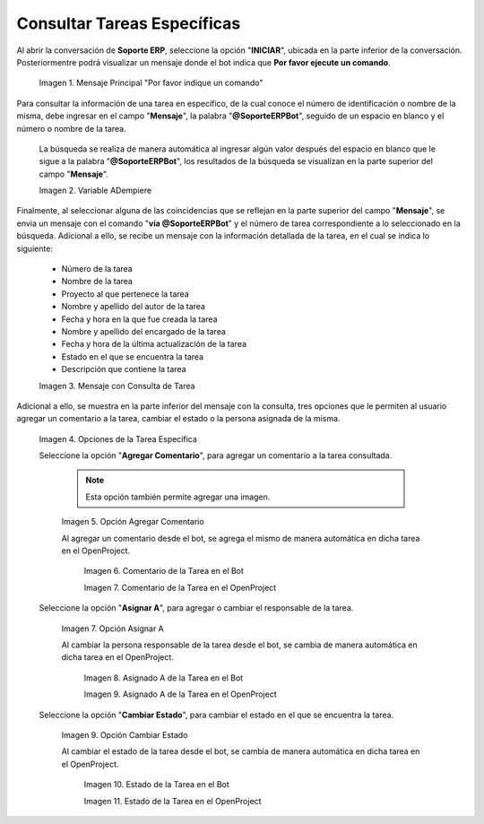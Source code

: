 
.. |mensaje principal por favor indique un comando| image:: resources/main-message-please-enter-a-command.png
.. |variable soporte para consultar tarea| image:: resources/support-variable-to-query-task.png
.. |mensaje recibido con consulta de tarea| image:: resources/message-received-with-task-query.png
.. |opciones de la consulta de la tarea específica| image:: resources/specific-task-query-options.png
.. |opción agregar comentario de la tarea específica| image:: resources/option-add-comment-of-specific-task.png
.. |comentario de la tarea en el bot| image:: resources/task-comment-in-bot.png
.. |comentario de la tarea en el openproject| image:: resources/task-comment-in-openproject.png
.. |opción asignar a de la tarea específica| image:: resources/option-assign-to-of-specific-task.png
.. |asignado a de la tarea en el bot| image:: resources/assigned-to-task-in-bot.png
.. |asignado a de la tarea en el openproject| image:: resources/assigned-to-of-the-task-in-the-openproject.png
.. |opción cambiar estado de la tarea específica| image:: resources/option-change-specific-task-status.png
.. |estado de la tarea en el bot| image:: resources/task-status-in-the-bot.png
.. |estado de la tarea en el openproject| image:: resources/task-status-in-openproject.png

.. _documento/consultar-tarea-específica:

**Consultar Tareas Específicas**
================================

Al abrir la conversación de **Soporte ERP**, seleccione la opción "**INICIAR**", ubicada en la parte inferior de la conversación. Posteriormentre podrá visualizar un mensaje donde el bot indica que **Por favor ejecute un comando**.

    |mensaje principal por favor indique un comando|

    Imagen 1. Mensaje Principal "Por favor indique un comando"

Para consultar la información de una tarea en específico, de la cual conoce el número de identificación o nombre de la misma, debe ingresar en el campo "**Mensaje**", la palabra "**@SoporteERPBot**", seguido de un espacio en blanco y el número o nombre de la tarea.

    La búsqueda se realiza de manera automática al ingresar algún valor después del espacio en blanco que le sigue a la palabra "**@SoporteERPBot**", los resultados de la búsqueda se visualizan en la parte superior del campo "**Mensaje**".

    |variable soporte para consultar tarea|

    Imagen 2. Variable ADempiere

Finalmente, al seleccionar alguna de las coincidencias que se reflejan en la parte superior del campo "**Mensaje**", se envia un mensaje con el comando "**vía @SoporteERPBot**" y el número de tarea correspondiente a lo seleccionado en la búsqueda. Adicional a ello, se recibe un mensaje con la información detallada de la tarea, en el cual se indica lo siguiente:

    - Número de la tarea
    - Nombre de la tarea
    - Proyecto al que pertenece la tarea
    - Nombre y apellido del autor de la tarea 
    - Fecha y hora en la que fue creada la tarea
    - Nombre y apellido del encargado de la tarea
    - Fecha y hora de la última actualización de la tarea
    - Estado en el que se encuentra la tarea
    - Descripción que contiene la tarea

    |mensaje recibido con consulta de tarea|

    Imagen 3. Mensaje con Consulta de Tarea

Adicional a ello, se muestra en la parte inferior del mensaje con la consulta, tres opciones que le permiten al usuario agregar un comentario a la tarea, cambiar el estado o la persona asignada de la misma.

    |opciones de la consulta de la tarea específica|

    Imagen 4. Opciones de la Tarea Específica

    Seleccione la opción "**Agregar Comentario**", para agregar un comentario a la tarea consultada. 

        .. note::

            Esta opción también permite agregar una imagen.

        |opción agregar comentario de la tarea específica|

        Imagen 5. Opción Agregar Comentario

        Al agregar un comentario desde el bot, se agrega el mismo de manera automática en dicha tarea en el OpenProject.

            |comentario de la tarea en el bot|

            Imagen 6. Comentario de la Tarea en el Bot

            |comentario de la tarea en el openproject|

            Imagen 7. Comentario de la Tarea en el OpenProject

    Seleccione la opción "**Asignar A**", para agregar o cambiar el responsable de la tarea.

        |opción asignar a de la tarea específica|

        Imagen 7. Opción Asignar A

        Al cambiar la persona responsable de la tarea desde el bot, se cambia de manera automática en dicha tarea en el OpenProject.

            |asignado a de la tarea en el bot|

            Imagen 8. Asignado A de la Tarea en el Bot

            |asignado a de la tarea en el openproject|

            Imagen 9. Asignado A de la Tarea en el OpenProject

    Seleccione la opción "**Cambiar Estado**", para cambiar el estado en el que se encuentra la tarea.

        |opción cambiar estado de la tarea específica|

        Imagen 9. Opción Cambiar Estado

        Al cambiar el estado de la tarea desde el bot, se cambia de manera automática en dicha tarea en el OpenProject.

            |estado de la tarea en el bot|

            Imagen 10. Estado de la Tarea en el Bot

            |estado de la tarea en el openproject|

            Imagen 11. Estado de la Tarea en el OpenProject